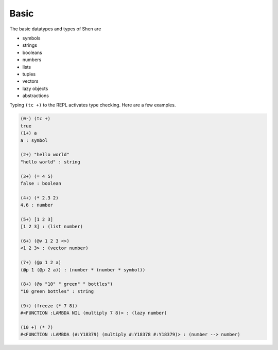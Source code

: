 .. _types_basic:

Basic
=====

The basic datatypes and types of Shen are 

* symbols
* strings
* booleans
* numbers
* lists
* tuples
* vectors
* lazy objects
* abstractions

Typing ``(tc +)`` to the REPL activates type checking. Here are a few examples.

.. code-block:: shen

    (0-) (tc +)
    true
    (1+) a
    a : symbol
  
    (2+) "hello world"
    "hello world" : string
  
    (3+) (= 4 5)
    false : boolean
  
    (4+) (* 2.3 2)
    4.6 : number
  
    (5+) [1 2 3]
    [1 2 3] : (list number)
  
    (6+) (@v 1 2 3 <>)
    <1 2 3> : (vector number)
  
    (7+) (@p 1 2 a)
    (@p 1 (@p 2 a)) : (number * (number * symbol))
  
    (8+) (@s "10" " green" " bottles")
    "10 green bottles" : string
  
    (9+) (freeze (* 7 8))
    #<FUNCTION :LAMBDA NIL (multiply 7 8)> : (lazy number)
  
    (10 +) (* 7)
    #<FUNCTION :LAMBDA (#:Y18379) (multiply #:Y18378 #:Y18379)> : (number --> number)
